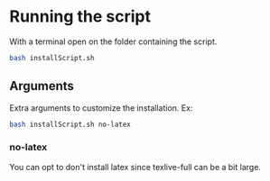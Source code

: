 * Running the script
With a terminal open on the folder containing the script.

#+BEGIN_SRC bash
bash installScript.sh
#+END_SRC

** Arguments
Extra arguments to customize the installation.
Ex:
#+BEGIN_SRC bash
bash installScript.sh no-latex
#+END_SRC

*** no-latex
You can opt to don't install latex since texlive-full can be a bit large.
